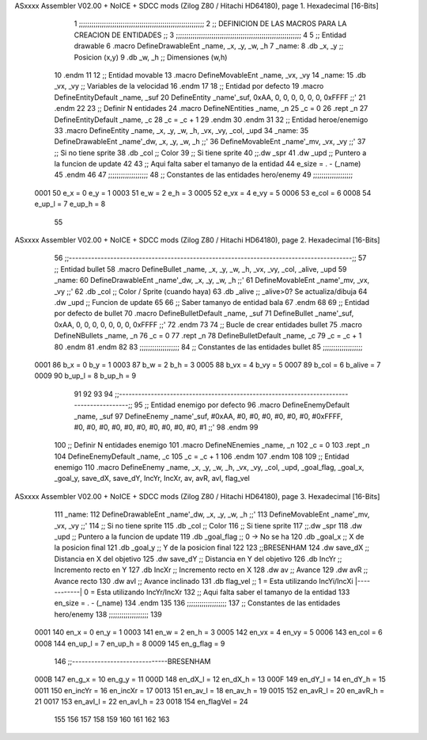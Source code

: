 ASxxxx Assembler V02.00 + NoICE + SDCC mods  (Zilog Z80 / Hitachi HD64180), page 1.
Hexadecimal [16-Bits]



                              1 ;;;;;;;;;;;;;;;;;;;;;;;;;;;;;;;;;;;;;;;;;;;;;;;;;;;;;;;;;;;;
                              2 ;; DEFINICION DE LAS MACROS PARA LA CREACION DE ENTIDADES ;;
                              3 ;;;;;;;;;;;;;;;;;;;;;;;;;;;;;;;;;;;;;;;;;;;;;;;;;;;;;;;;;;;;
                              4 
                              5 ;; Entidad drawable
                              6 .macro DefineDrawableEnt _name, _x, _y, _w, _h
                              7 _name:
                              8    .db   _x, _y      ;; Posicion    (x,y)
                              9    .db   _w, _h      ;; Dimensiones (w,h)
                             10 .endm
                             11 
                             12 ;; Entidad movable
                             13 .macro DefineMovableEnt _name, _vx, _vy
                             14 _name:
                             15    .db   _vx, _vy    ;; Variables de la velocidad
                             16 .endm
                             17 
                             18 ;; Entidad por defecto
                             19 .macro DefineEntityDefault _name, _suf
                             20    DefineEntity _name'_suf, 0xAA, 0, 0, 0, 0, 0, 0, 0xFFFF           ;;'
                             21 .endm
                             22 
                             23 ;; Definir N entidades
                             24 .macro DefineNEntities _name, _n
                             25    _c = 0
                             26    .rept _n
                             27       DefineEntityDefault _name, \_c
                             28       _c = _c + 1
                             29    .endm
                             30 .endm
                             31 
                             32 ;; Entidad heroe/enemigo
                             33 .macro DefineEntity  _name, _x, _y, _w, _h, _vx, _vy, _col, _upd
                             34 _name:
                             35    DefineDrawableEnt _name'_dw, _x, _y, _w, _h                       ;;'
                             36    DefineMovableEnt  _name'_mv, _vx, _vy                             ;;'
                             37 ;; Si no tiene sprite
                             38    .db   _col        ;; Color
                             39 ;; Si tiene sprite
                             40 ;;.dw   _spr
                             41    .dw   _upd        ;; Puntero a la funcion de update
                             42 
                             43 ;; Aqui falta saber el tamanyo de la entidad
                             44 e_size = . - (_name)
                             45 .endm
                             46 
                             47 ;;;;;;;;;;;;;;;;;;;
                             48 ;; Constantes de las entidades hero/enemy
                             49 ;;;;;;;;;;;;;;;;;;;
                     0001    50    e_x = 0      e_y = 1
                     0003    51    e_w = 2      e_h = 3
                     0005    52   e_vx = 4     e_vy = 5
                     0006    53  e_col = 6
                     0008    54 e_up_l = 7   e_up_h = 8
                             55 
ASxxxx Assembler V02.00 + NoICE + SDCC mods  (Zilog Z80 / Hitachi HD64180), page 2.
Hexadecimal [16-Bits]



                             56 ;;-----------------------------------------------------------------------------------------;;
                             57 ;; Entidad bullet
                             58 .macro DefineBullet  _name, _x, _y, _w, _h, _vx, _vy, _col, _alive, _upd
                             59 _name:
                             60    DefineDrawableEnt _name'_dw, _x, _y, _w, _h                       ;;'
                             61    DefineMovableEnt  _name'_mv, _vx, _vy                             ;;'
                             62    .db   _col        ;; Color / Sprite (cuando haya)
                             63    .db   _alive      ;; _alive>0? Se actualiza/dibuja
                             64    .dw   _upd        ;; Funcion de update
                             65 
                             66 ;; Saber tamanyo de entidad bala
                             67 .endm
                             68 
                             69 ;; Entidad por defecto de bullet
                             70 .macro DefineBulletDefault _name, _suf
                             71    DefineBullet _name'_suf, 0xAA, 0, 0, 0, 0, 0, 0, 0, 0xFFFF        ;;'
                             72 .endm
                             73 
                             74 ;; Bucle de crear entidades bullet
                             75 .macro DefineNBullets _name, _n
                             76    _c = 0
                             77    .rept _n
                             78       DefineBulletDefault _name, \_c
                             79       _c = _c + 1
                             80    .endm
                             81 .endm
                             82 
                             83 ;;;;;;;;;;;;;;;;;;;
                             84 ;; Constantes de las entidades bullet
                             85 ;;;;;;;;;;;;;;;;;;;
                     0001    86     b_x = 0      b_y = 1
                     0003    87     b_w = 2      b_h = 3
                     0005    88    b_vx = 4     b_vy = 5
                     0007    89   b_col = 6  b_alive = 7
                     0009    90  b_up_l = 8   b_up_h = 9
                             91 
                             92 
                             93 
                             94  ;;-----------------------------------------------------------------------------------------;;
                             95  ;; Entidad enemigo por defecto
                             96  .macro DefineEnemyDefault _name, _suf
                             97     DefineEnemy _name'_suf, #0xAA, #0, #0, #0, #0, #0, #0, #0xFFFF, #0, #0, #0, #0, #0, #0, #0, #0, #0, #0, #1           ;;'
                             98  .endm
                             99 
                            100  ;; Definir N entidades enemigo
                            101  .macro DefineNEnemies _name, _n
                            102     _c = 0
                            103     .rept _n
                            104        DefineEnemyDefault _name, \_c
                            105        _c = _c + 1
                            106     .endm
                            107  .endm
                            108 
                            109  ;; Entidad enemigo
                            110  .macro DefineEnemy  _name, _x, _y, _w, _h, _vx, _vy, _col, _upd, _goal_flag, _goal_x, _goal_y, save_dX, save_dY, IncYr, IncXr, av, avR, avI, flag_vel
ASxxxx Assembler V02.00 + NoICE + SDCC mods  (Zilog Z80 / Hitachi HD64180), page 3.
Hexadecimal [16-Bits]



                            111  _name:
                            112     DefineDrawableEnt _name'_dw, _x, _y, _w, _h                       ;;'
                            113     DefineMovableEnt  _name'_mv, _vx, _vy                             ;;'
                            114  ;; Si no tiene sprite
                            115     .db  _col        ;; Color
                            116  ;; Si tiene sprite
                            117  ;;.dw   _spr
                            118     .dw  _upd        ;; Puntero a la funcion de update
                            119     .db  _goal_flag  ;; 0 -> No se ha
                            120     .db  _goal_x     ;; X de la posicion final
                            121     .db  _goal_y     ;; Y de la posicion final
                            122 
                            123     ;;BRESENHAM
                            124     .dw  save_dX     ;; Distancia en X del objetivo
                            125     .dw  save_dY     ;; Distancia en Y del objetivo
                            126     .db  IncYr       ;; Incremento recto en Y
                            127     .db  IncXr       ;; Incremento recto en X
                            128     .dw  av          ;; Avance
                            129     .dw  avR         ;; Avance recto
                            130     .dw  avI         ;; Avance inclinado
                            131     .db  flag_vel    ;; 1 = Esta utilizando IncYi/IncXi |------------| 0 = Esta utilizando IncYr/IncXr
                            132  ;; Aqui falta saber el tamanyo de la entidad
                            133  en_size = . - (_name)
                            134  .endm
                            135 
                            136  ;;;;;;;;;;;;;;;;;;;
                            137  ;; Constantes de las entidades hero/enemy
                            138  ;;;;;;;;;;;;;;;;;;;
                            139 
                     0001   140       en_x = 0         en_y = 1
                     0003   141       en_w = 2         en_h = 3
                     0005   142      en_vx = 4        en_vy = 5
                     0006   143     en_col = 6
                     0008   144    en_up_l = 7      en_up_h = 8
                     0009   145  en_g_flag = 9
                            146  ;;------------------------------BRESENHAM
                     000B   147     en_g_x = 10      en_g_y = 11
                     000D   148    en_dX_l = 12     en_dX_h = 13
                     000F   149    en_dY_l = 14     en_dY_h = 15
                     0011   150   en_incYr = 16    en_incXr = 17
                     0013   151    en_av_l = 18     en_av_h = 19
                     0015   152   en_avR_l = 20    en_avR_h = 21
                     0017   153   en_avI_l = 22    en_avI_h = 23
                     0018   154 en_flagVel = 24
                            155 
                            156 
                            157 
                            158 
                            159 
                            160 
                            161 
                            162 
                            163 
